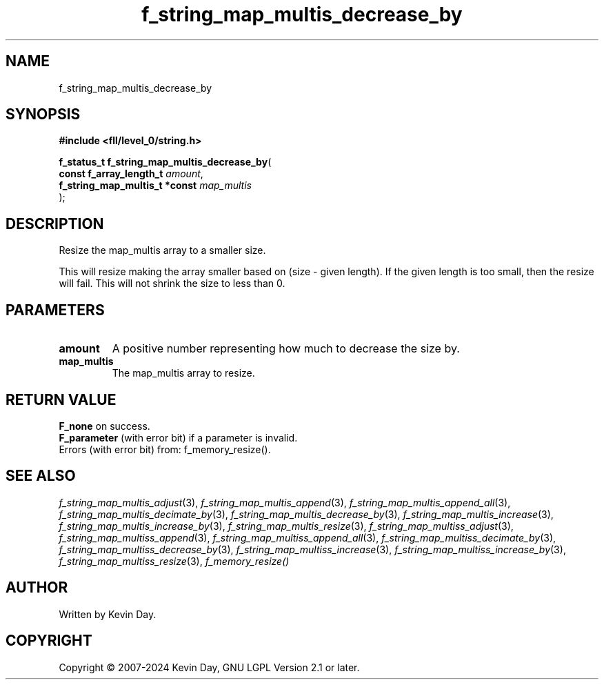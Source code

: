 .TH f_string_map_multis_decrease_by "3" "February 2024" "FLL - Featureless Linux Library 0.6.9" "Library Functions"
.SH "NAME"
f_string_map_multis_decrease_by
.SH SYNOPSIS
.nf
.B #include <fll/level_0/string.h>
.sp
\fBf_status_t f_string_map_multis_decrease_by\fP(
    \fBconst f_array_length_t       \fP\fIamount\fP,
    \fBf_string_map_multis_t *const \fP\fImap_multis\fP
);
.fi
.SH DESCRIPTION
.PP
Resize the map_multis array to a smaller size.
.PP
This will resize making the array smaller based on (size - given length). If the given length is too small, then the resize will fail. This will not shrink the size to less than 0.
.SH PARAMETERS
.TP
.B amount
A positive number representing how much to decrease the size by.

.TP
.B map_multis
The map_multis array to resize.

.SH RETURN VALUE
.PP
\fBF_none\fP on success.
.br
\fBF_parameter\fP (with error bit) if a parameter is invalid.
.br
Errors (with error bit) from: f_memory_resize().
.SH SEE ALSO
.PP
.nh
.ad l
\fIf_string_map_multis_adjust\fP(3), \fIf_string_map_multis_append\fP(3), \fIf_string_map_multis_append_all\fP(3), \fIf_string_map_multis_decimate_by\fP(3), \fIf_string_map_multis_decrease_by\fP(3), \fIf_string_map_multis_increase\fP(3), \fIf_string_map_multis_increase_by\fP(3), \fIf_string_map_multis_resize\fP(3), \fIf_string_map_multiss_adjust\fP(3), \fIf_string_map_multiss_append\fP(3), \fIf_string_map_multiss_append_all\fP(3), \fIf_string_map_multiss_decimate_by\fP(3), \fIf_string_map_multiss_decrease_by\fP(3), \fIf_string_map_multiss_increase\fP(3), \fIf_string_map_multiss_increase_by\fP(3), \fIf_string_map_multiss_resize\fP(3), \fIf_memory_resize()\fP
.ad
.hy
.SH AUTHOR
Written by Kevin Day.
.SH COPYRIGHT
.PP
Copyright \(co 2007-2024 Kevin Day, GNU LGPL Version 2.1 or later.
